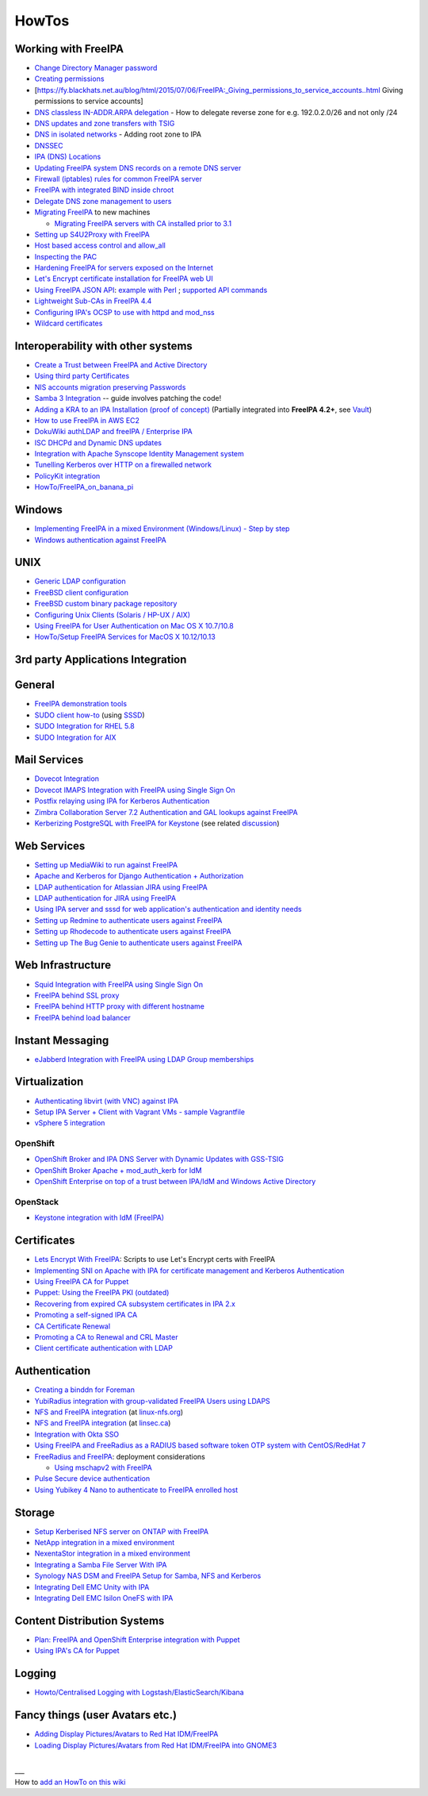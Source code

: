 HowTos
======



Working with FreeIPA
--------------------

-  `Change Directory Manager
   password <Howto/Change_Directory_Manager_Password>`__
-  `Creating
   permissions <https://vda.li/en/posts/2016/08/30/Creating-permissions-in-FreeIPA/>`__
-  [https://fy.blackhats.net.au/blog/html/2015/07/06/FreeIPA:_Giving_permissions_to_service_accounts..html
   Giving permissions to service accounts]
-  `DNS classless IN-ADDR.ARPA
   delegation <Howto/DNS_classless_IN-ADDR.ARPA_delegation>`__ - How to
   delegate reverse zone for e.g. 192.0.2.0/26 and not only /24
-  `DNS updates and zone transfers with
   TSIG <Howto/DNS_updates_and_zone_transfers_with_TSIG>`__
-  `DNS in isolated networks <Howto/DNS_in_isolated_networks>`__ -
   Adding root zone to IPA
-  `DNSSEC <Howto/DNSSEC>`__
-  `IPA (DNS) Locations <Howto/IPA_locations>`__
-  `Updating FreeIPA system DNS records on a remote DNS
   server <Howto/Updating_FreeIPA_system_DNS_records_on_a_remote_DNS_server>`__
-  `Firewall (iptables) rules for common FreeIPA
   server <http://adam.younglogic.com/2013/03/iptables-rules-for-freeipa/>`__
-  `FreeIPA with integrated BIND inside
   chroot <Howto/FreeIPA_with_integrated_BIND_inside_chroot>`__
-  `Delegate DNS zone management to
   users <http://adam.younglogic.com/2012/02/dns-managers-in-freeipa/>`__
-  `Migrating FreeIPA <Howto/Migration>`__ to new machines

   -  `Migrating FreeIPA servers with CA installed prior to
      3.1 <Howto/Dogtag9ToDogtag10Migration>`__

-  `Setting up S4U2Proxy with
   FreeIPA <Howto/Setting_up_S4U2Proxy_with_FreeIPA>`__
-  `Host based access control and
   allow_all <Howto/HBAC_and_allow_all>`__
-  `Inspecting the PAC <Howto/Inspecting_the_PAC>`__
-  `Hardening FreeIPA for servers exposed on the
   Internet <https://www.redhat.com/archives/freeipa-users/2014-April/msg00243.html>`__
-  `Let's Encrypt certificate installation for FreeIPA web
   UI <https://github.com/freeipa/freeipa-letsencrypt>`__
-  `Using FreeIPA JSON
   API <https://www.redhat.com/archives/freeipa-users/2015-November/msg00132.html>`__:
   `example with
   Perl <https://www.redhat.com/archives/freeipa-users/2015-November/msg00132.html>`__
   ; `supported API
   commands <https://git.fedorahosted.org/cgit/freeipa.git/tree/API.txt>`__
-  `Lightweight Sub-CAs in FreeIPA
   4.4 <http://blog-ftweedal.rhcloud.com/2016/07/lightweight-sub-cas-in-freeipa-4-4/>`__
-  `Configuring IPA's OCSP to use with httpd and
   mod_nss <http://akasurde.github.io/ocsp-mod-nss-httpd-centos.html#ocsp-mod-nss-httpd-centos>`__
-  `Wildcard certificates <Howto/Wildcard_certificates>`__



Interoperability with other systems
-----------------------------------

-  `Create a Trust between FreeIPA and Active
   Directory <Active_Directory_trust_setup>`__
-  `Using third party
   Certificates <Using_3rd_part_certificates_for_HTTP/LDAP>`__
-  `NIS accounts migration preserving
   Passwords <NIS_accounts_migration_preserving_Passwords>`__
-  `Samba 3
   Integration <http://techslaves.org/2011/08/24/freeipa-and-samba-3-integration/>`__
   -- guide involves patching the code!
-  `Adding a KRA to an IPA Installation (proof of
   concept) <Howto/IPAv3_Add_a_KRA>`__ (Partially integrated into
   **FreeIPA 4.2+**, see `Vault <V4/Password_Vault>`__)
-  `How to use FreeIPA in AWS
   EC2 <http://cloud-mechanic.blogspot.com/2013/10/diversion-kerberos-freeipa-in-aws-ec2.html>`__
-  `DokuWiki authLDAP and freeIPA / Enterprise
   IPA <https://www.dokuwiki.org/plugin:authldap:ipa>`__
-  `ISC DHCPd and Dynamic DNS
   updates <Howto/ISC_DHCPd_and_Dynamic_DNS_update>`__
-  `Integration with Apache Synscope Identity Management
   system <http://blog.tirasa.net/unlock-full-freeipa-features.html>`__
-  `Tunelling Kerberos over HTTP on a firewalled
   network <https://www.dragonsreach.it/2014/10/24/kerberos-over-http-on-a-firewalled-network/>`__
-  `PolicyKit integration <Howto/FreeIPA_PolicyKit>`__
-  `HowTo/FreeIPA_on_banana_pi <HowTo/FreeIPA_on_banana_pi>`__

Windows
----------------------------------------------------------------------------------------------

-  `Implementing FreeIPA in a mixed Environment (Windows/Linux) - Step
   by
   step <Implementing_FreeIPA_in_a_mixed_Environment_Windows-Linux_-_Step_by_step>`__
-  `Windows authentication against
   FreeIPA <Windows_authentication_against_FreeIPA>`__

UNIX
----------------------------------------------------------------------------------------------

-  `Generic LDAP configuration <HowTo/LDAP>`__
-  `FreeBSD client
   configuration <https://forums.freebsd.org/threads/freebsd-freeipa-via-sssd.46526/>`__
-  `FreeBSD custom binary package
   repository <https://blog-ftweedal.rhcloud.com/2014/10/configuring-freebsd-as-a-freeipa-client/>`__
-  `Configuring Unix Clients (Solaris / HP-UX /
   AIX) <ConfiguringUnixClients>`__
-  `Using FreeIPA for User Authentication on Mac OS X
   10.7/10.8 <http://linsec.ca/Using_FreeIPA_for_User_Authentication#Mac_OS_X_10.7.2F10.8>`__
-  `HowTo/Setup FreeIPA Services for MacOS X
   10.12/10.13 <HowTo/Setup_FreeIPA_Services_for_MacOS_X_10.12/10.13>`__



3rd party Applications Integration
----------------------------------

General
----------------------------------------------------------------------------------------------

-  `FreeIPA demonstration tools <FreeIPA_demonstration_tools>`__
-  `SUDO client
   how-to <https://www.redhat.com/archives/freeipa-users/2013-June/msg00064.html>`__
   (using `SSSD <https://fedorahosted.org/sssd/>`__)
-  `SUDO Integration for RHEL 5.8 <SUDO_Integration_for_RHEL_5.8>`__
-  `SUDO Integration for AIX <SUDO_Integration_for_AIX>`__



Mail Services
----------------------------------------------------------------------------------------------

-  `Dovecot Integration <Dovecot_Integration>`__
-  `Dovecot IMAPS Integration with FreeIPA using Single Sign
   On <Dovecot_IMAPS_Integration_with_FreeIPA_using_Single_Sign_On>`__
-  `Postfix relaying using IPA for Kerberos
   Authentication <https://stomp.colorado.edu/blog/blog/2013/07/09/on-freeipa-postfix-and-a-relaying-smtp-client/>`__
-  `Zimbra Collaboration Server 7.2 Authentication and GAL lookups
   against
   FreeIPA <Zimbra_Collaboration_Server_7.2_Authentication_and_GAL_lookups_against_FreeIPA>`__
-  `Kerberizing PostgreSQL with FreeIPA for
   Keystone <http://adam.younglogic.com/2013/05/kerberizing-postgresql-with-freeipa-for-keystone/>`__
   (see related
   `discussion <http://www.redhat.com/archives/freeipa-devel/2013-September/msg00408.html>`__)



Web Services
----------------------------------------------------------------------------------------------

-  `Setting up MediaWiki to run against
   FreeIPA <Setting_up_MediaWiki_to_run_against_FreeIPA>`__
-  `Apache and Kerberos for Django Authentication +
   Authorization <http://www.roguelynn.com/words/apache-kerberos-for-django/>`__
-  `LDAP authentication for Atlassian JIRA using
   FreeIPA <HowTos/LDAP_authentication_for_Atlassian_JIRA_using_FreeIPA>`__
-  `LDAP authentication for JIRA using
   FreeIPA <https://www.redhat.com/archives/freeipa-users/2015-June/msg00199.html>`__
-  `Using IPA server and sssd for web application's authentication and
   identity
   needs <http://www.freeipa.org/page/Web_App_Authentication>`__
-  `Setting up Redmine to authenticate users against
   FreeIPA <HowTo/Authenticating_Redmine_with_IPA>`__
-  `Setting up Rhodecode to authenticate users against
   FreeIPA <HowTos/Setting_up_Rhodecode_to_authenticate_users_against_FreeIPA>`__
-  `Setting up The Bug Genie to authenticate users against
   FreeIPA <HowTos/Setting_up_The_Bug_Genie_to_authenticate_users_against_FreeIPA>`__



Web Infrastructure
----------------------------------------------------------------------------------------------

-  `Squid Integration with FreeIPA using Single Sign
   On <Squid_Integration_with_FreeIPA_using_Single_Sign_On>`__
-  `FreeIPA behind SSL
   proxy <https://www.adelton.com/freeipa/freeipa-behind-ssl-proxy>`__
-  `FreeIPA behind HTTP proxy with different
   hostname <https://www.adelton.com/freeipa/freeipa-behind-proxy-with-different-name>`__
-  `FreeIPA behind load
   balancer <https://www.adelton.com/freeipa/freeipa-behind-load-balancer>`__



Instant Messaging
----------------------------------------------------------------------------------------------

-  `eJabberd Integration with FreeIPA using LDAP Group
   memberships <eJabberd_Integration_with_FreeIPA_using_LDAP_Group_memberships>`__

Virtualization
----------------------------------------------------------------------------------------------

-  `Authenticating libvirt (with VNC) against
   IPA <Libvirt_with_VNC_Consoles>`__
-  `Setup IPA Server + Client with Vagrant VMs - sample
   Vagrantfile <https://gist.github.com/econchick/99699a6fee2eb44d13b0>`__
-  `vSphere 5 integration <HowTo/vsphere5_integration>`__

OpenShift
^^^^^^^^^

-  `OpenShift Broker and IPA DNS Server with Dynamic Updates with
   GSS-TSIG <OpenShift_Broker_and_IPA_DNS_Server_with_Dynamic_Updates_with_GSS-TSIG>`__
-  `OpenShift Broker Apache + mod_auth_kerb for
   IdM <OpenShift_Broker_Apache_+_mod_auth_kerb_for_IdM>`__
-  `OpenShift Enterprise on top of a trust between IPA/IdM and Windows
   Active
   Directory <OpenShift_Enterprise_on_top_of_a_trust_between_IPA/IdM_and_Windows_Active_Directory>`__

OpenStack
^^^^^^^^^

-  `Keystone integration with IdM
   (FreeIPA) <https://www.rdoproject.org/documentation/keystone-integration-with-idm/>`__

Certificates
----------------------------------------------------------------------------------------------

-  `Lets Encrypt With
   FreeIPA <https://github.com/antevens/letsencrypt-freeipa>`__: Scripts
   to use Let's Encrypt certs with FreeIPA
-  `Implementing SNI on Apache with IPA for certificate management and
   Kerberos Authentication <Apache_SNI_With_Kerberos>`__
-  `Using FreeIPA CA for Puppet <Howto/Using_FreeIPA_CA_for_Puppet>`__
-  `Puppet: Using the FreeIPA PKI
   (outdated) <http://jcape.name/2012/01/16/using-the-freeipa-pki-with-puppet/>`__
-  `Recovering from expired CA subsystem certificates in IPA
   2.x <IPA_2x_Certificate_Renewal>`__
-  `Promoting a self-signed IPA
   CA <Howto/Promoting_a_self-signed_FreeIPA_CA>`__
-  `CA Certificate Renewal <Howto/CA_Certificate_Renewal>`__
-  `Promoting a CA to Renewal and CRL
   Master <Howto/Promote_CA_to_Renewal_and_CRL_Master>`__

-  `Client certificate authentication with
   LDAP <Howto/Client_Certificate_Authentication_with_LDAP>`__

Authentication
----------------------------------------------------------------------------------------------

-  `Creating a binddn for Foreman <Creating_a_binddn_for_Foreman>`__
-  `YubiRadius integration with group-validated FreeIPA Users using
   LDAPS <YubiRadius_integration_with_group-validated_FreeIPA_Users_using_LDAPS>`__
-  `NFS and FreeIPA
   integration <http://wiki.linux-nfs.org/wiki/index.php/NFS_and_FreeIPA>`__
   (at `linux-nfs.org <http://www.linux-nfs.org/>`__)
-  `NFS and FreeIPA
   integration <http://linsec.ca/Using_FreeIPA_for_User_Authentication#Setting_up_Kerberized_NFSv4_Server>`__
   (at `linsec.ca <http://linsec.ca/>`__)
-  `Integration with Okta SSO <HowTo/Integrate_With_Okta>`__
-  `Using FreeIPA and FreeRadius as a RADIUS based software token OTP
   system with CentOS/RedHat
   7 <Using_FreeIPA_and_FreeRadius_as_a_RADIUS_based_software_token_OTP_system_with_CentOS/RedHat_7>`__
-  `FreeRadius and
   FreeIPA <https://www.redhat.com/archives/freeipa-users/2015-December/msg00170.html>`__:
   deployment considerations

   -  `Using mschapv2 with
      FreeIPA <https://fy.blackhats.net.au/blog/html/2016/01/13/FreeRADIUS:_Using_mschapv2_with_freeipa.html>`__

-  `Pulse Secure device
   authentication <https://www.redhat.com/archives/freeipa-users/2016-January/msg00152.html>`__
-  `Using Yubikey 4 Nano to authenticate to FreeIPA enrolled
   host <Using_Yubikey_4_Nano_to_authenticate_to_FreeIPA_enrolled_host>`__

Storage
----------------------------------------------------------------------------------------------

-  `Setup Kerberised NFS server on ONTAP with
   FreeIPA <https://whyistheinternetbroken.wordpress.com/2020/03/24/nfs-kerberos-ontap-freeipa/>`__
-  `NetApp integration in a mixed
   environment <NetApp_integration_in_a_mixed_environment>`__
-  `NexentaStor integration in a mixed
   environment <NexentaStor_integration_in_a_mixed_environment>`__
-  `Integrating a Samba File Server With
   IPA <Howto/Integrating_a_Samba_File_Server_With_IPA>`__
-  `Synology NAS DSM and FreeIPA Setup for Samba, NFS and
   Kerberos <https://blog.cubieserver.de/2018/synology-nas-samba-nfs-and-kerberos-with-freeipa-ldap/>`__
-  `Integrating Dell EMC Unity with
   IPA <Howto/Integrating_Dell_EMC_Unity>`__
-  `Integrating Dell EMC Isilon OneFS with
   IPA <Howto/Integrating_Dell_EMC_Isilon_OneFS>`__



Content Distribution Systems
----------------------------------------------------------------------------------------------

-  `Plan: FreeIPA and OpenShift Enterprise integration with
   Puppet <Plan:_FreeIPA_and_OpenShift_Enterprise_integration_with_Puppet>`__
-  `Using IPA's CA for Puppet <Using_IPA's_CA_for_Puppet>`__

Logging
----------------------------------------------------------------------------------------------

-  `Howto/Centralised Logging with
   Logstash/ElasticSearch/Kibana <Howto/Centralised_Logging_with_Logstash/ElasticSearch/Kibana>`__



Fancy things (user Avatars etc.)
----------------------------------------------------------------------------------------------

-  `Adding Display Pictures/Avatars to Red Hat
   IDM/FreeIPA <https://www.dalemacartney.com/2013/12/05/adding-display-picturesavatars-red-hat-idmfreeipa/>`__
-  `Loading Display Pictures/Avatars from Red Hat IDM/FreeIPA into
   GNOME3 <https://www.dalemacartney.com/2013/12/05/loading-display-picturesavatars-red-hat-idmfreeipa-gnome3/>`__

|
| \__\_
| How to `add an HowTo on this
  wiki <HowTo/Writing_how_to_documentation_on_the_wiki>`__

